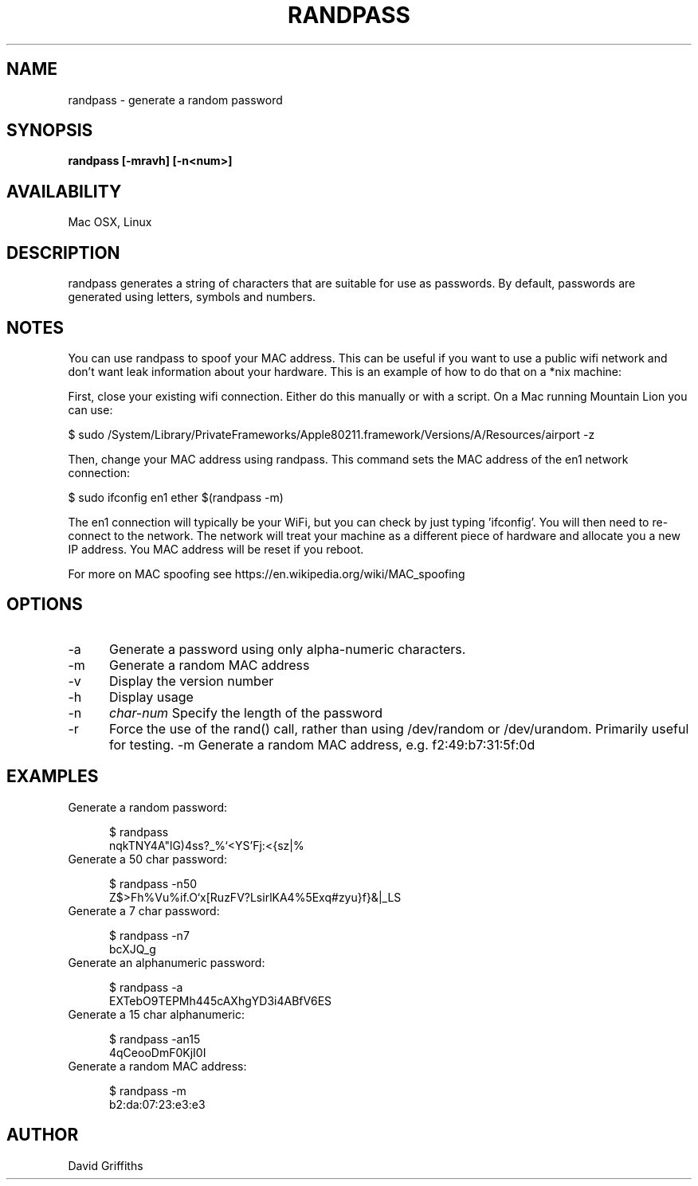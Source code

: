 .TH RANDPASS 1 29/March/2013
.SH NAME
randpass - generate a random password
.SH SYNOPSIS
.B randpass [-mravh] [-n<num>]
.SH AVAILABILITY
Mac OSX, Linux
.SH DESCRIPTION
randpass generates a string of characters that are suitable for use as passwords. By default, passwords are generated using letters,
symbols and numbers.
.SH NOTES
You can use randpass to spoof your MAC address. This can be useful if you want to use a public wifi network and don't want leak information about your hardware. This is an example of how to do that on a *nix machine:

First, close your existing wifi connection. Either do this manually or with a script. On a Mac running Mountain Lion you can use:

 $ sudo /System/Library/PrivateFrameworks/Apple80211.framework/Versions/A/Resources/airport -z

Then, change your MAC address using randpass. This command sets the MAC address of the en1 network connection:

 $ sudo ifconfig en1 ether $(randpass -m)

The en1 connection will typically be your WiFi, but you can check by just typing 'ifconfig'. You will then need to re-connect to the network. The network will treat your machine as a different piece of hardware and allocate you a new IP address. You MAC address will be reset if you reboot.

For more on MAC spoofing see https://en.wikipedia.org/wiki/MAC_spoofing
.SH OPTIONS
.TP 5
-a
Generate a password using only alpha-numeric characters.
.TP 5
-m
Generate a random MAC address
.TP 5
-v
Display the version number
.TP 5
-h
Display usage
.TP 5
-n
.I char-num
Specify the length of the password
.TP 5
-r
Force the use of the rand() call, rather than using /dev/random or /dev/urandom. Primarily useful for testing.
-m
Generate a random MAC address, e.g. f2:49:b7:31:5f:0d
.SH EXAMPLES

.TP 5
Generate a random password:

 $ randpass                             
 nqkTNY4A"lG)4ss?_%`<YS'Fj:<{sz|%

.TP 5
Generate a 50 char password:

 $ randpass -n50                        
 Z$>Fh%Vu%if.O`x[RuzFV?LsirlKA4\zB%5Exq#zyu}f}&|_LS

.TP 5
Generate a 7 char password:

 $ randpass -n7                         
 bcXJQ_g

.TP 5
Generate an alphanumeric password:

 $ randpass -a                          
 EXTebO9TEPMh445cAXhgYD3i4ABfV6ES

.TP 5
Generate a 15 char alphanumeric:

 $ randpass -an15                       
 4qCeooDmF0KjI0I

.TP 5
Generate a random MAC address:

 $ randpass -m                          
 b2:da:07:23:e3:e3

.SH AUTHOR
David Griffiths

